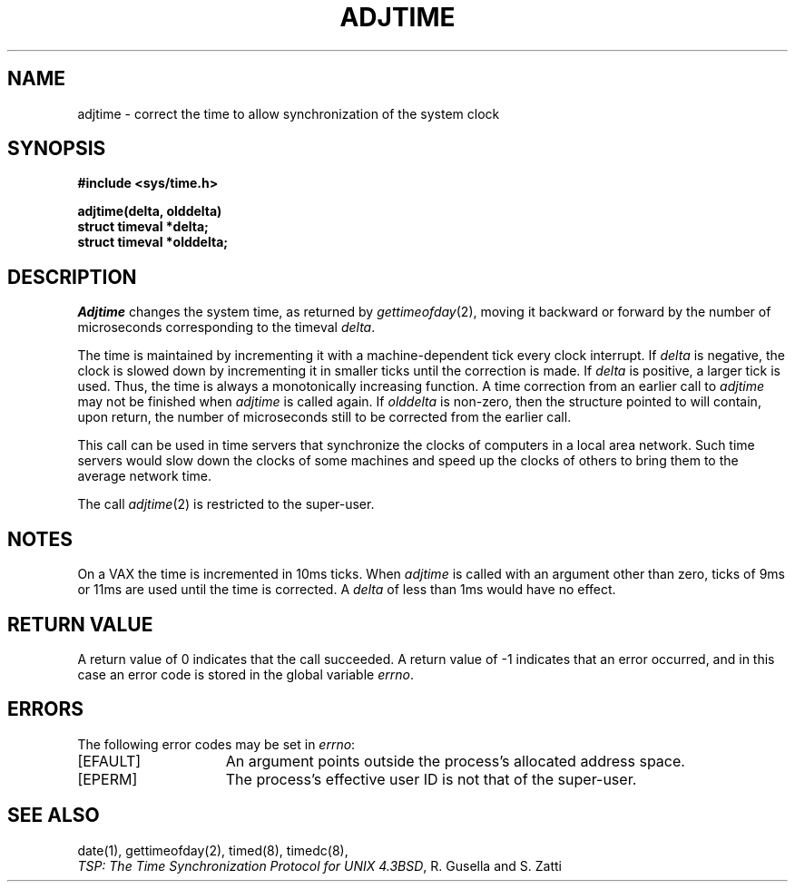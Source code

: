 .\" Copyright (c) 1980 Regents of the University of California.
.\" All rights reserved.  The Berkeley software License Agreement
.\" specifies the terms and conditions for redistribution.
.\"
.\"	@(#)adjtime.2	1.1 (Berkeley) 06/25/85
.\"
.TH ADJTIME 2 ""
.UC 6
.SH NAME
adjtime \- correct the time to allow synchronization of the system clock
.SH SYNOPSIS
.nf
.ft B
#include <sys/time.h>
.PP
.ft B
adjtime(delta, olddelta)
struct timeval *delta; 
struct timeval *olddelta;
.fi
.SH DESCRIPTION
.I Adjtime
changes the system time, as returned by
.IR gettimeofday (2),
moving it backward or forward 
by the number of microseconds corresponding to the timeval
\fIdelta\fP.
.PP
The time is maintained by incrementing it with a machine-dependent tick
every clock interrupt.
If \fIdelta\fP is negative, the clock is
slowed down by incrementing it in smaller ticks until
the correction is made.
If \fIdelta\fP is positive, a larger tick
is used.
Thus, the time is always
a monotonically increasing function.
A time correction from an earlier call to \fIadjtime\fP
may not be finished when \fIadjtime\fP is called again.
If \fIolddelta\fP is non-zero,
then the structure pointed to will contain, upon return, the
number of microseconds still to be corrected
from the earlier call.
.PP
This call can be used in time servers that synchronize the clocks
of computers in a local area network.
Such time servers would slow down the clocks of some machines
and speed up the clocks of others to bring them to the average network time.
.PP
The call 
.IR adjtime (2)
is restricted to the super-user.
.SH NOTES
On a VAX the time is incremented 
in 10ms ticks.
When \fIadjtime\fP is called with an argument other than zero,
ticks of 9ms or 11ms are used until the time is corrected.
A \fIdelta\fP of less than 1ms would have no effect.
.SH "RETURN VALUE
A return value of 0 indicates that the call succeeded.
A return value of \-1 indicates that an error occurred, and in this
case an error code is stored in the global variable \fIerrno\fP.
.SH "ERRORS
The following error codes may be set in \fIerrno\fP:
.TP 15
[EFAULT]
An argument points outside the process's allocated address space.
.TP 15
[EPERM]
The process's effective user ID is not that of the super-user.
.SH "SEE ALSO"
date(1), gettimeofday(2), timed(8), timedc(8),
.br
\fITSP: The Time Synchronization Protocol for UNIX 4.3BSD\fP, 
R. Gusella and S. Zatti
